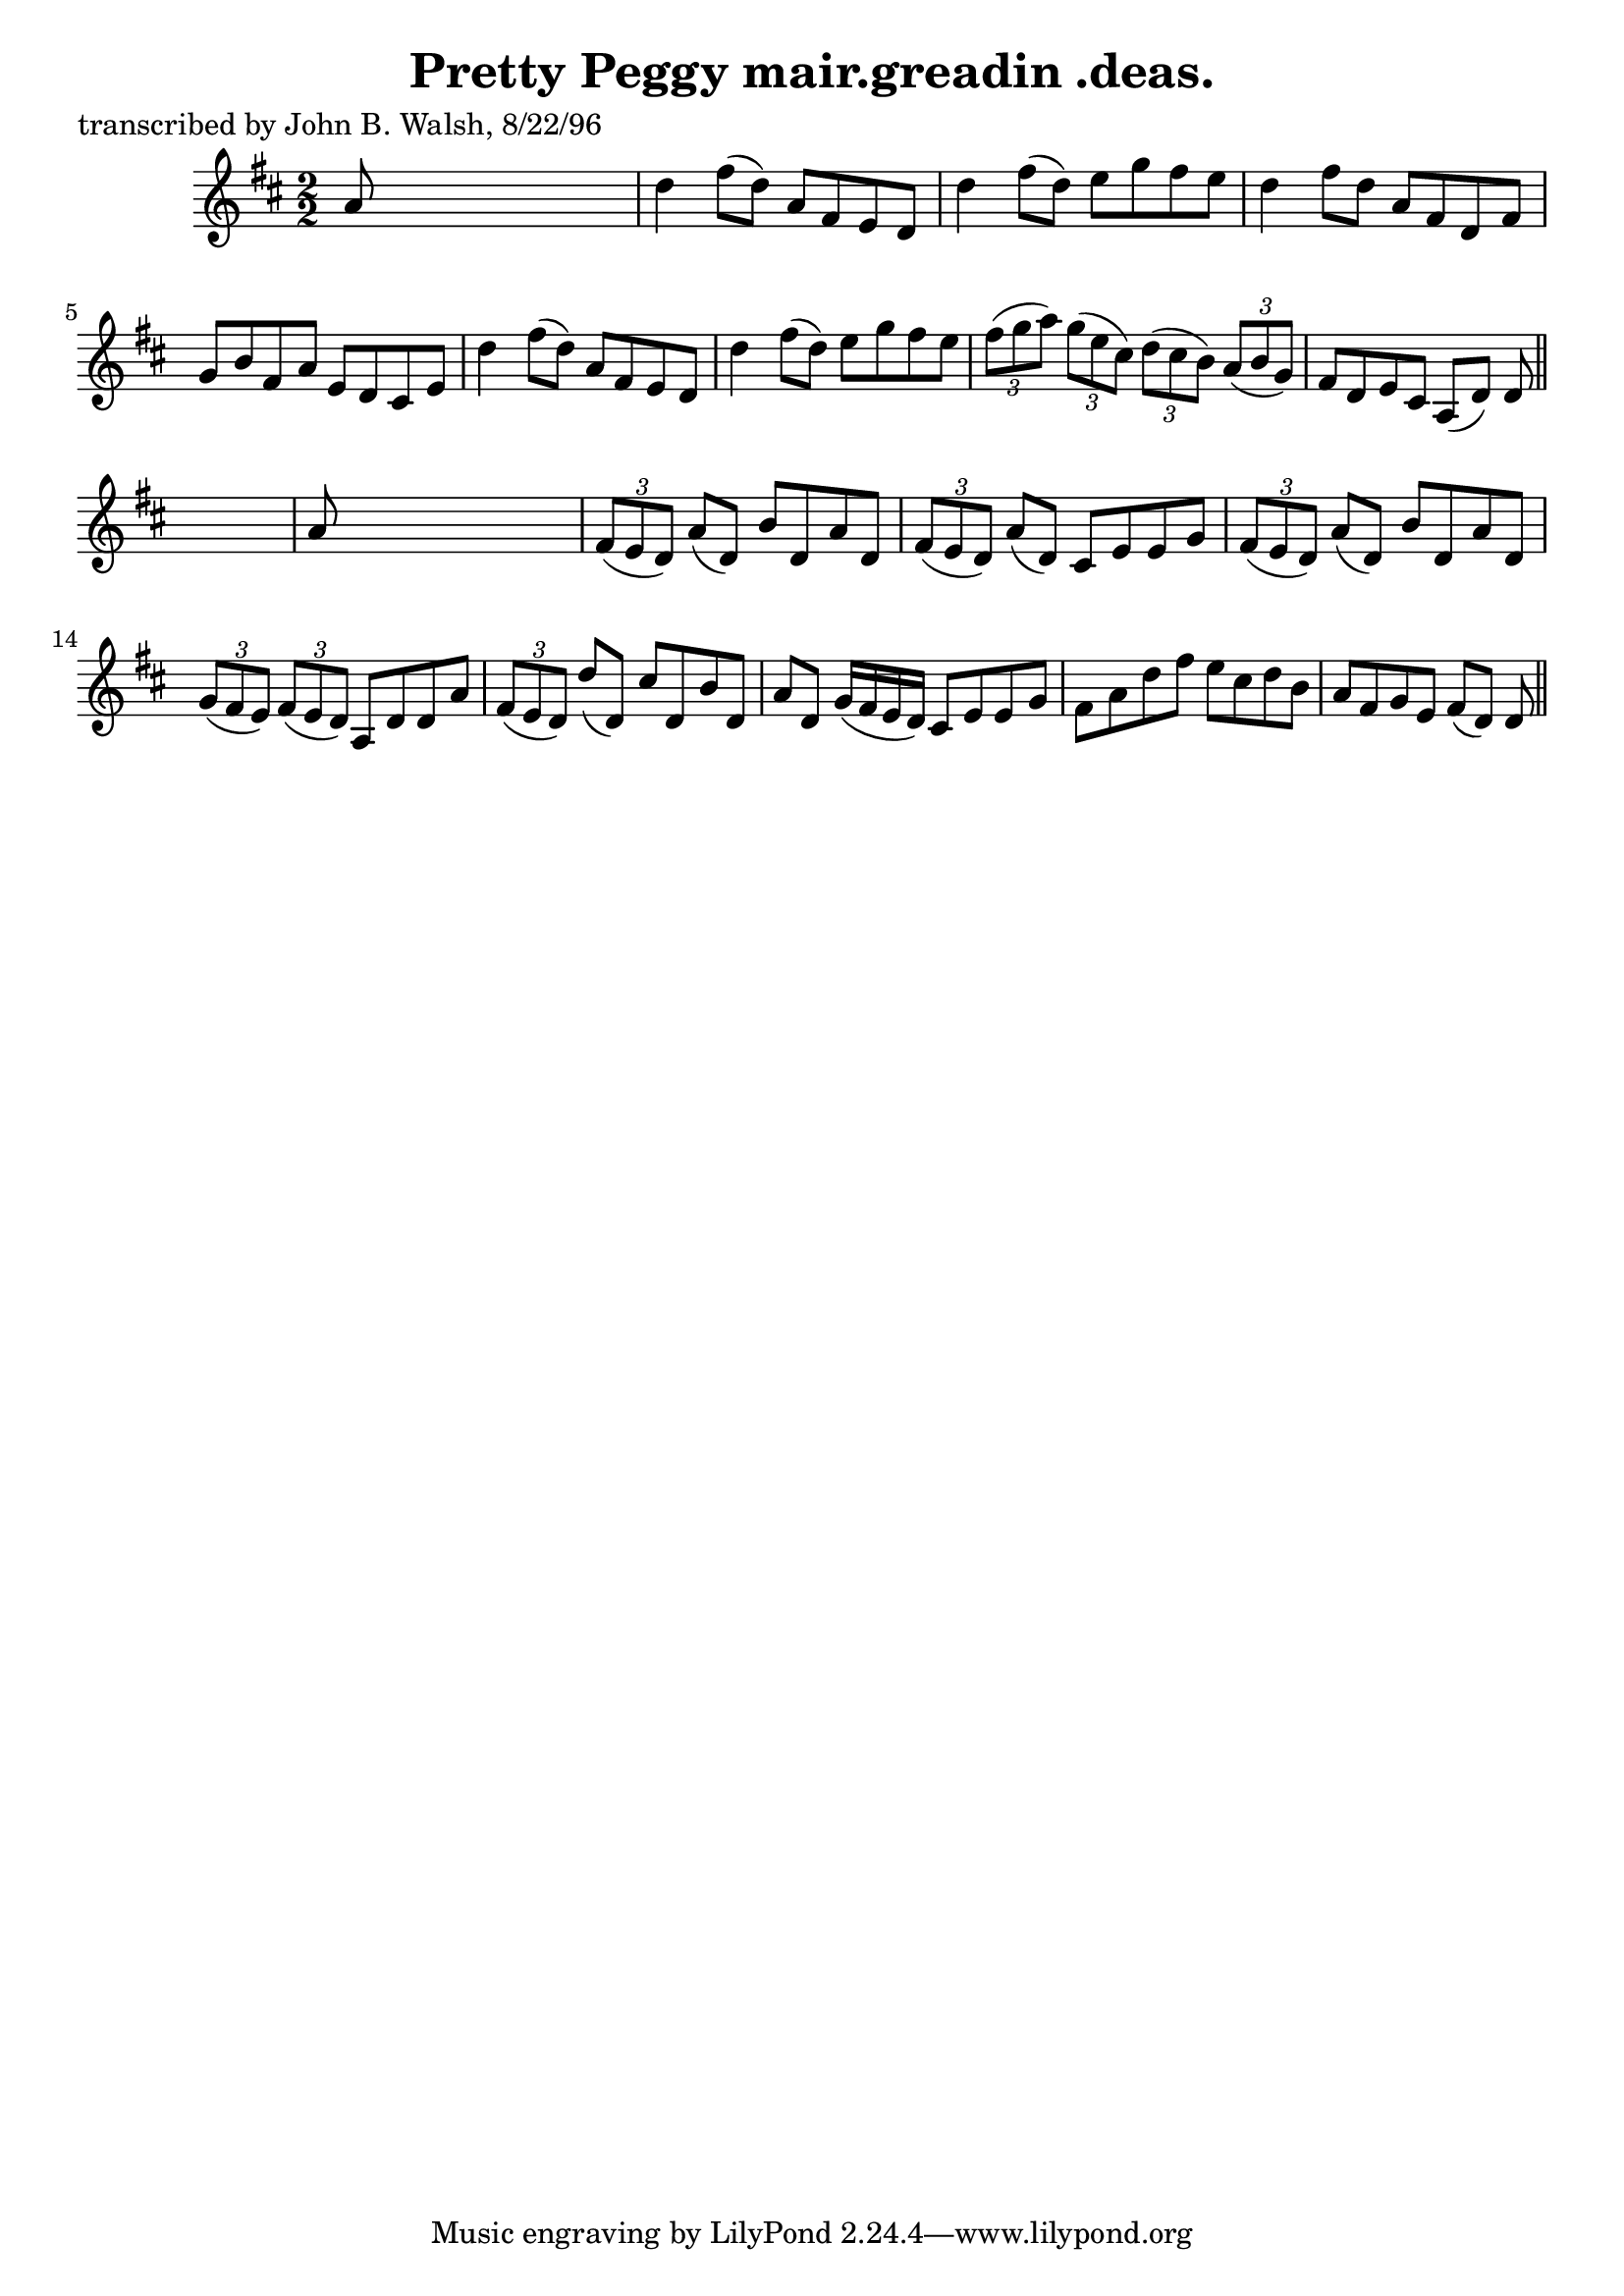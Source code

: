 
\version "2.16.2"
% automatically converted by musicxml2ly from xml/1476_jw.xml

%% additional definitions required by the score:
\language "english"


\header {
    poet = "transcribed by John B. Walsh, 8/22/96"
    encoder = "abc2xml version 63"
    encodingdate = "2015-01-25"
    title = "Pretty Peggy
mair.greadin .deas."
    }

\layout {
    \context { \Score
        autoBeaming = ##f
        }
    }
PartPOneVoiceOne =  \relative a' {
    \key d \major \numericTimeSignature\time 2/2 a8 s8*7 | % 2
    d4 fs8 ( [ d8 ) ] a8 [ fs8 e8 d8 ] | % 3
    d'4 fs8 ( [ d8 ) ] e8 [ g8 fs8 e8 ] | % 4
    d4 fs8 [ d8 ] a8 [ fs8 d8 fs8 ] | % 5
    g8 [ b8 fs8 a8 ] e8 [ d8 cs8 e8 ] | % 6
    d'4 fs8 ( [ d8 ) ] a8 [ fs8 e8 d8 ] | % 7
    d'4 fs8 ( [ d8 ) ] e8 [ g8 fs8 e8 ] | % 8
    \times 2/3  {
        fs8 ( [ g8 a8 ) ] }
    \times 2/3  {
        g8 ( [ e8 cs8 ) ] }
    \times 2/3  {
        d8 ( [ cs8 b8 ) ] }
    \times 2/3  {
        a8 ( [ b8 g8 ) ] }
    | % 9
    fs8 [ d8 e8 cs8 ] a8 ( [ d8 ) ] d8 \bar "||"
    s8 | \barNumberCheck #10
    a'8 s8*7 | % 11
    \times 2/3  {
        fs8 ( [ e8 d8 ) ] }
    a'8 ( [ d,8 ) ] b'8 [ d,8 a'8 d,8 ] | % 12
    \times 2/3  {
        fs8 ( [ e8 d8 ) ] }
    a'8 ( [ d,8 ) ] cs8 [ e8 e8 g8 ] | % 13
    \times 2/3  {
        fs8 ( [ e8 d8 ) ] }
    a'8 ( [ d,8 ) ] b'8 [ d,8 a'8 d,8 ] | % 14
    \times 2/3  {
        g8 ( [ fs8 e8 ) ] }
    \times 2/3  {
        fs8 ( [ e8 d8 ) ] }
    a8 [ d8 d8 a'8 ] | % 15
    \times 2/3  {
        fs8 ( [ e8 d8 ) ] }
    d'8 ( [ d,8 ) ] cs'8 [ d,8 b'8 d,8 ] | % 16
    a'8 [ d,8 ] g16 ( [ fs16 e16 d16 ) ] cs8 [ e8 e8 g8 ] | % 17
    fs8 [ a8 d8 fs8 ] e8 [ cs8 d8 b8 ] | % 18
    a8 [ fs8 g8 e8 ] fs8 ( [ d8 ) ] d8 \bar "||"
    }


% The score definition
\score {
    <<
        \new Staff <<
            \context Staff << 
                \context Voice = "PartPOneVoiceOne" { \PartPOneVoiceOne }
                >>
            >>
        
        >>
    \layout {}
    % To create MIDI output, uncomment the following line:
    %  \midi {}
    }


